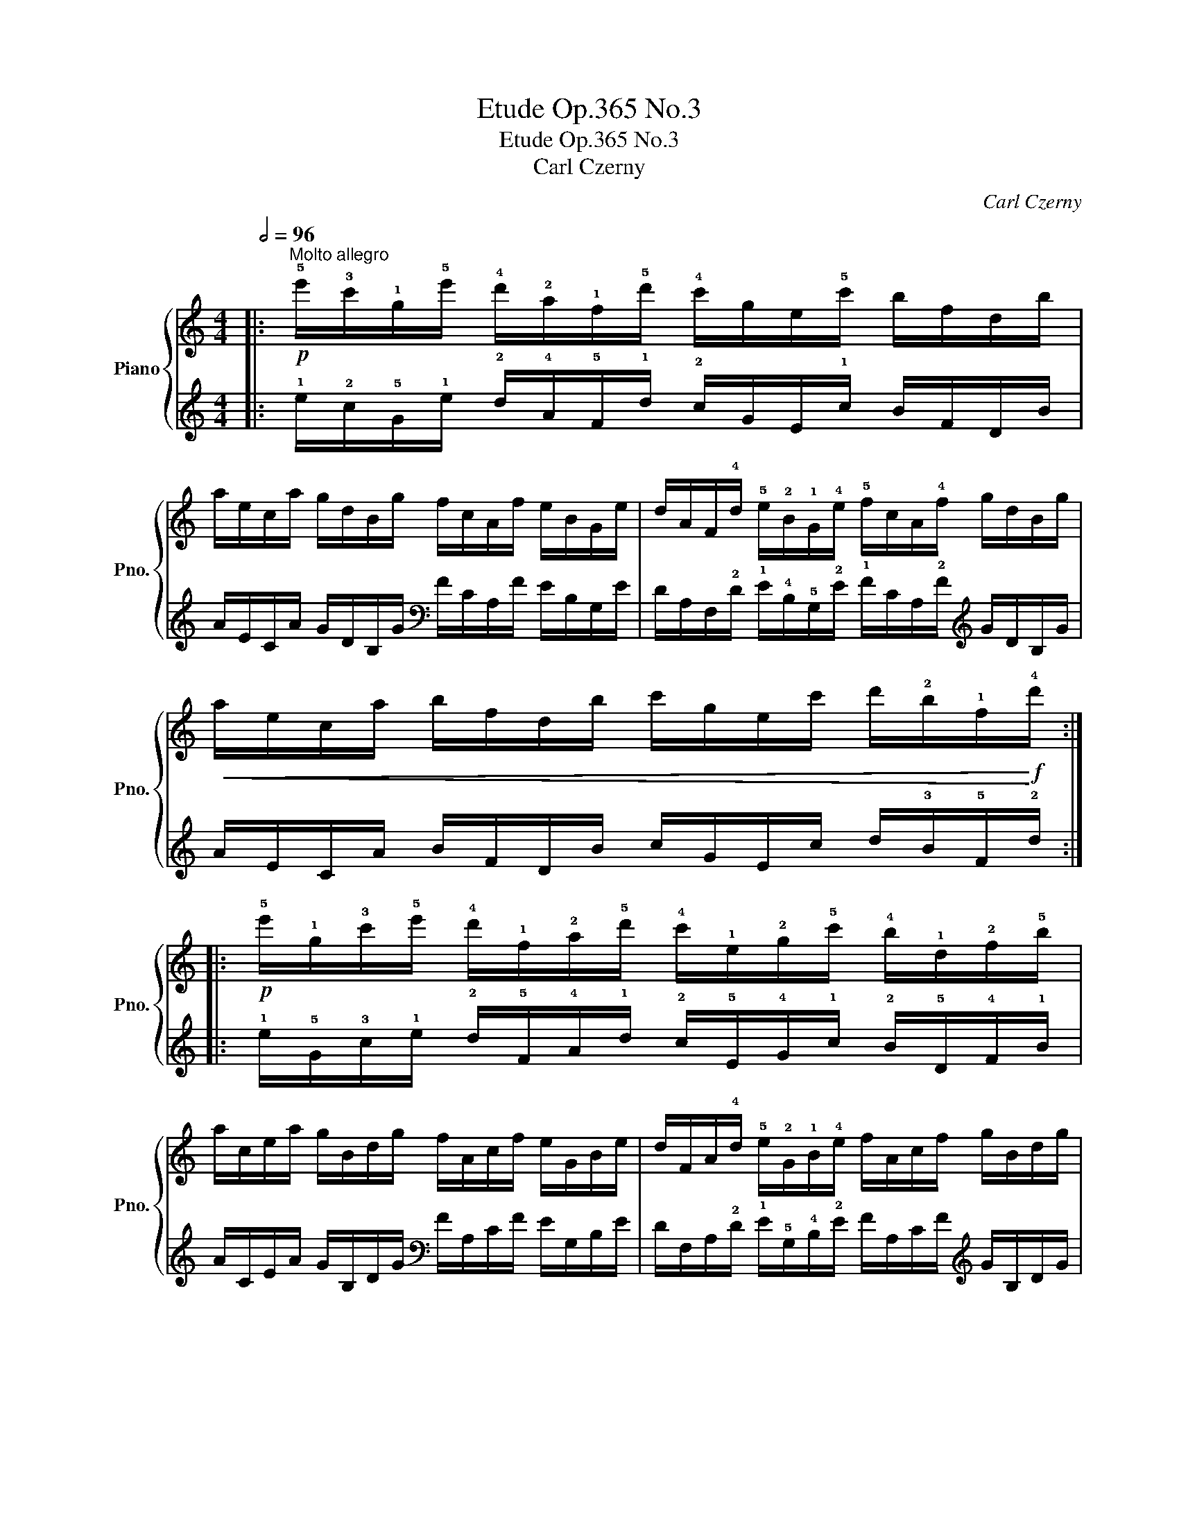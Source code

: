 X:1
T:Etude Op.365 No.3
T:Etude Op.365 No.3
T:Carl Czerny
C:Carl Czerny
%%score { 1 | 2 }
L:1/8
Q:1/2=96
M:4/4
K:C
V:1 treble nm="Piano" snm="Pno."
V:2 treble 
V:1
|:"^Molto allegro"!p! !5!e'/!3!c'/!1!g/!5!e'/ !4!d'/!2!a/!1!f/!5!d'/ !4!c'/g/e/!5!c'/ b/f/d/b/ | %1
 a/e/c/a/ g/d/B/g/ f/c/A/f/ e/B/G/e/ | d/A/F/!4!d/ !5!e/!2!B/!1!G/!4!e/ !5!f/c/A/!4!f/ g/d/B/g/ | %3
!<(! a/e/c/a/ b/f/d/b/ c'/g/e/c'/ d'/!2!b/!1!f/!<)!!f!!4!d'/ :: %4
!p! !5!e'/!1!g/!3!c'/!5!e'/ !4!d'/!1!f/!2!a/!5!d'/ !4!c'/!1!e/!2!g/!5!c'/ !4!b/!1!d/!2!f/!5!b/ | %5
 a/c/e/a/ g/B/d/g/ f/A/c/f/ e/G/B/e/ | d/F/A/!4!d/ !5!e/!2!G/!1!B/!4!e/ f/A/c/f/ g/B/d/g/ | %7
!<(! a/c/e/a/ b/d/f/b/ c'/e/g/c'/ d'/f/b/!<)!!f!!4!d'/ :: %8
!p! !1!g/!3!c'/!5!e'/!2!g/ !1!f/!4!b/!5!d'/!2!f/ e/!3!g/c'/!2!e/ d/!3!f/b/!2!d/ | %9
 c/e/a/c/ B/d/g/B/ A/c/f/A/ G/B/e/!2!G/ | %10
 !1!F/!3!A/!5!d/!1!F/ !2!G/!3!B/e/!1!G/ A/c/f/A/ B/d/g/B/ | %11
!<(! c/e/a/c/ d/f/b/d/ e/g/c'/e/ !2!f/!4!b/!5!d'/!<)!!f!!1!f/ :: %12
!p! !2!g/!5!e'/!4!c'/!2!g/ !1!f/d'/b/!2!f/ !1!e/!5!c'/!3!g/!2!e/ d/b/f/d/ | %13
 c/a/e/c/ B/g/d/B/ A/f/c/A/ G/e/B/G/ | %14
 F/d/!3!A/!1!F/ !2!G/!5!e/!3!B/!1!G/ !2!A/f/c/!1!A/ B/g/d/B/ | %15
!<(! c/a/e/c/ d/b/f/d/ e/c'/g/e/ f/d'/!4!b/!<)!!f!!1!f/ :: %16
!p! !2!g/!5!f'/!4!e'/!2!g/ !1!f/!5!e'/!4!d'/!2!f/ !1!e/d'/c'/!2!e/ d/c'/b/d/ | %17
 c/b/a/c/ B/a/g/B/ A/g/f/A/ G/f/e/G/ | %18
 F/e/d/!1!F/ !2!G/!5!f/!4!e/!1!G/ !2!A/!5!g/!4!f/!1!A/ B/a/g/B/ | %19
!<(! c/b/a/c/ d/c'/b/d/ e/d'/c'/e/ f/e'/d'/!<)!!f!!1!f/ :: %20
!mp! !2!g/!4!e'/!5!f'/!4!e'/ d'/!1!f/!3!g/!2!f/ !1!e/!4!c'/!5!d'/c'/ b/!1!d/!3!e/!2!d/ | %21
 c/a/b/a/ g/B/c/B/ A/f/g/f/ e/G/A/G/ | %22
 !1!F/!4!d/^c/d/ e/!1!G/!2!^F/!3!G/ !1!A/!4!=f/e/f/ g/!1!B/!2!^A/!3!B/ | %23
!<(! !1!=c/!4!=a/^g/a/ b/d/^c/!3!d/ !1!e/=c'/b/c'/ d'/f/!2!e/!<)!!f!!1!f/ :: %24
[K:Ab]!mf! !2!e/!5!c'/!4!a/!2!e/ !1!d/!5!b/!4!g/!2!d/ !1!c/!5!a/!4!e/!2!c/ !1!B/!5!g/!4!d/!2!B/ | %25
 !5!f/!1!A/!2!c/!5!f/ !4!e/!1!G/!2!B/!5!e/ d/F/A/d/ c/E/G/c/ | %26
 !1!D/!2!F/!5!B/!1!D/ !2!E/!3!G/!5!c/!1!E/ F/A/d/!1!F/ G/B/e/!1!G/ | %27
!<(! !2!A/!5!f/!3!c/!1!A/ !2!B/!5!g/!3!d/!1!B/ !2!c/a/e/!1!c/ !2!d/!5!b/!4!g/!<)!!f!!2!!1!d/ :: %28
!mp! !1!c/!<(!e/!3!a/c'/ !4!b/!2!g/b/a/ g/!1!=e/!4!g/f/ _e/c/!4!e/d/!<)! | %29
!f! c/!>(!!1!=A/!4!c/B/ _A/!1!F/!4!A/G/ F/!1!=D/!3!F/!2!E/ !1!G/B/!4!e/_d/!>)! :: %30
!mp! !1!c/!2!e/!4!g/!5!a/ !1!B/!2!d/!4!^f/!5!g/ A/c/=e/=f/ G/B/=d/_e/ | %31
 F/A/c/_d/ E/G/=B/c/ D/F/=A/_B/ C/E/G/_A/ | %32
 B,/D/^F/G/ !2!E/!1!C/!5!B/!4!A/ !1!D/!2!=F/!4!=A/!5!B/ !2!G/!1!E/d/c/ | %33
!<(! F/_A/c/d/ B/G/f/e/ !1!A/!2!c/=e/f/ !2!d/!1!B/a/!<)!!f!g/ :: %34
[K:E]!mf! !5!g/!4!e/!1!^A/!2!B/ !5!f/!4!d/!1!G/!2!=A/ !5!e/!3!B/!1!^^F/!2!G/ d/A/^E/^F/ | %35
!<(! c/G/D/=E/ B/F/^^C/D/ d/B/^E/F/ !5!g/!4!d/!2!^A/!<)!!f!!1!B/ :: %36
!f! !4!g/!2!=e/!5!a/!1!c/ !4!f/!2!d/!5!g/!1!B/ e/c/f/A/ d/B/e/G/ | %37
 !2!A/!4!c/!1!F/!5!d/ !2!G/!4!B/!1!E/!5!c/ F/A/D/B/ E/G/C/A/ | %38
 !2!D/!3!F/!1!D/!5!B/ !2!E/!4!G/!1!E/!5!c/ !2!F/!3!A/!1!F/!5!d/ !2!G/!3!B/!1!G/!5!e/ | %39
!<(! !4!c/!2!A/!5!f/!1!A/ !4!d/!2!B/!5!g/!1!B/ !4!e/!2!c/a/!1!c/ !4!f/!2!d/b/!<)!!ff!!1!d/ :| %40
!ff!"^Coda" !wedge!!2!!4![eg]2 !wedge!!3![Aea]2 !wedge!!2![cef]2 !wedge![Adfb]2 | %41
 .!2!!3!!5![GBe]2 z2 z4 |] %42
V:2
|: !1!e/!2!c/!5!G/!1!e/ !2!d/!4!A/!5!F/!1!d/ !2!c/G/E/!1!c/ B/F/D/B/ | %1
 A/E/C/A/ G/D/B,/G/[K:bass] F/C/A,/F/ E/B,/G,/E/ | %2
 D/A,/F,/!2!D/ !1!E/!4!B,/!5!G,/!2!E/ !1!F/C/A,/!2!F/[K:treble] G/D/B,/G/ | %3
 A/E/C/A/ B/F/D/B/ c/G/E/c/ d/!3!B/!5!F/!2!d/ :: %4
 !1!e/!5!G/!3!c/!1!e/ !2!d/!5!F/!4!A/!1!d/ !2!c/!5!E/!4!G/!1!c/ !2!B/!5!D/!4!F/!1!B/ | %5
 A/C/E/A/ G/B,/D/G/[K:bass] F/A,/C/F/ E/G,/B,/E/ | %6
 D/F,/A,/!2!D/ !1!E/!5!G,/!4!B,/!2!E/ F/A,/C/F/[K:treble] G/B,/D/G/ | %7
 A/C/E/A/ B/D/F/B/ c/E/G/c/ d/F/!3!B/!2!d/ :: %8
 !5!G/!2!c/!1!e/!4!G/ !5!F/!2!B/!1!d/!4!F/ E/!2!G/c/!4!E/ D/F/B/D/ | %9
 C/E/A/C/ B,/D/G/B,/[K:bass] A,/C/F/A,/ G,/B,/E/!4!G,/ | %10
 !5!F,/!3!A,/!1!D/!5!F,/ !4!G,/!2!B,/E/!5!G,/[K:treble] A,/C/F/A,/ B,/D/G/B,/ | %11
 C/E/A/C/ D/F/B/D/ E/G/c/E/ !4!F/!2!B/!1!d/!5!F/ :: %12
 !4!G/!1!e/!2!c/!4!G/ !5!F/d/B/!4!F/ E/c/!2!G/!4!E/ D/B/F/D/ | %13
 C/A/E/C/ B,/G/D/B,/[K:bass] A,/F/C/A,/ G,/E/B,/G,/ | %14
 F,/D/!3!A,/!5!F,/ !4!G,/!1!E/!2!B,/!5!G,/[K:treble] !4!A,/F/C/!5!A,/ B,/G/D/B,/ | %15
 C/A/E/C/ D/B/F/D/ E/c/G/E/ F/d/!2!B/!5!F/ :: %16
 !4!G/!1!f/!2!e/!4!G/ !5!F/!1!e/!2!d/!3!F/ !5!E/d/c/!4!E/ D/c/B/D/ | %17
 C/B/A/C/ B,/A/G/B,/ A,/G/F/A,/[K:bass] G,/F/E/G,/ | %18
 F,/E/D/!5!F,/ !4!G,/!1!F/!2!E/!5!G,/[K:treble] !4!A,/!1!G/!2!F/!5!A,/ B,/A/G/B,/ | %19
 C/B/A/C/ D/c/B/D/ E/d/c/E/ F/e/d/!5!F/ :: %20
 !3!!4!G/!1!!2!e/!2!!1!f/!3!!2!e/ !1!d/!4!F/!3!G/!4!F/ !5!E/!2!c/!1!d/!2!c/ !1!B/!4!D/E/D/ | %21
 C/A/B/A/ G/B,/C/B,/ A,/F/G/F/[K:bass] E/G,/A,/G,/ | %22
 F,/!1!D/!3!^C/!2!D/ !1!E/!4!G,/!5!^F,/!4!G,/ !3!A,/!1!=F/!3!E/F/[K:treble] G/!4!B,/^A,/B,/ | %23
 !3!=C/=A/!3!^G/A/ B/!4!D/^C/D/ E/=c/!3!B/c/ d/F/E/!4!F/ :: %24
[K:Ab] !4!!5!E/!1!c/!2!A/!4!E/ !5!D/!1!B/!2!G/!4!D/ !5!C/!1!A/!2!E/!4!C/ B,/G/D/B,/ | %25
[K:bass] !1!F/!5!A,/!3!C/!1!F/ !2!E/!5!G,/!4!B,/!1!E/ !2!D/F,/A,/D/ C/E,/G,/C/ | %26
 !5!D,/!3!F,/!1!B,/!5!D,/ !4!E,/!2!G,/!1!C/!5!E,/ F,/A,/D/!5!F,/ G,/B,/E/!5!G,/ | %27
 !4!A,/!1!F/!3!C/!5!A,/[K:treble] !4!B,/!1!G/!3!D/!5!B,/ !4!C/A/E/!5!C/ !4!D/!1!B/!2!G/!4!!5!D/ :: %28
 !5!C/E/A/c/ !2!B/!4!G/B/A/ !1!G/!4!=E/!1!G/F/ _E/C/!2!E/!3!D/ | %29
[K:bass] !1!C/!3!=A,/C/B,/ _A,/!5!F,/!2!A,/!1!G,/ F,/=D,/F,/E,/[K:treble] !1!G,/!4!B,/!2!E/_D/ :: %30
 !5!C/!4!E/!2!G/!1!A/ !5!B,/!4!D/!2!^F/!1!G/[K:bass] A,/C/=E/=F/ G,/B,/=D/_E/ | %31
 F,/A,/C/_D/ E,/G,/=B,/C/ D,/F,/=A,/_B,/ C,/E,/G,/_A,/ | %32
 B,,/D,/^F,/G,/ !3!E,/!5!C,/!1!B,/!2!A,/ !5!D,/!4!=F,/!2!=A,/!1!B,/ !3!G,/E,/D/C/ | %33
 F,/A,/C/D/ B,/G,/F/E/ A,/!4!C/=E/F/[K:treble] !4!D/B,/!1!A/!2!G/ :: %34
[K:E] !1!G/!2!E/!5!^A,/!4!B,/ !1!F/!2!D/!5!G,/!4!=A,/[K:bass] !1!E/!2!B,/!5!^^F,/!4!G,/ D/A,/^E,/^F,/ | %35
 C/G,/D,/=E,/ B,/F,/^^C,/D,/ D/B,/^E,/F,/[K:treble] !1!G/!2!D/!5!^A,/!4!B,/ :: %36
 !2!!1!G/!4!!3!E/!1!A/!5!C/ !2!F/!4!D/!1!G/!5!B,/[K:bass] E/C/F/A,/ D/B,/E/G,/ | %37
 !4!A,/!2!C/!5!F,/!1!D/ !4!G,/!2!B,/!5!E,/!1!C/ F,/A,/D,/B,/ E,/G,/C,/A,/ | %38
 !4!D,/!2!F,/!5!D,/!1!B,/ !4!E,/!2!G,/!5!E,/!1!C/ !4!F,/!2!A,/!5!F,/!1!D/ !4!G,/!2!B,/!5!G,/!1!E/ | %39
 !2!C/!4!A,/!1!F/!5!A,/[K:treble] !2!D/!4!B,/!1!G/!5!B,/ !2!E/!4!C/A/!5!C/ F/D/B/!5!D/ :| %40
 !wedge!!4!!2![EG]2[K:bass] !wedge![C,C]2 !wedge![A,,A,]2 !wedge![B,,B,]2 | .[E,,E,]2 z2 z4 |] %42

